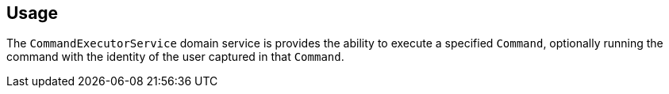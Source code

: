 
:Notice: Licensed to the Apache Software Foundation (ASF) under one or more contributor license agreements. See the NOTICE file distributed with this work for additional information regarding copyright ownership. The ASF licenses this file to you under the Apache License, Version 2.0 (the "License"); you may not use this file except in compliance with the License. You may obtain a copy of the License at. http://www.apache.org/licenses/LICENSE-2.0 . Unless required by applicable law or agreed to in writing, software distributed under the License is distributed on an "AS IS" BASIS, WITHOUT WARRANTIES OR  CONDITIONS OF ANY KIND, either express or implied. See the License for the specific language governing permissions and limitations under the License.



== Usage

The `CommandExecutorService` domain service is provides the ability to execute a specified `Command`, optionally running the command with the identity of the user captured in that `Command`.


// TODO - v2 this is out of date; reference the command-replay service, now part of framework.

//In fact, the service requires that the implementation of the `Command` being executed implements the `CommandWithDto` sub-interface.
//This allows the xref:refguide:schema:cmd.adoc[CommandDto] memento to be extracted, from which the action can be invoked/property edited.
//
//The primary use case for this service is to allow the replay of commands, eg for regression testing.
//This is implemented by the (non-ASF) link:https://platform.incode.org/modules/spi/command/spi-command-replay.html[command replay module].
//(The command replay module also provides a decorator implementation of this service that allows the command to be re-executed at the same _time_ as the original command, leveraging the `TickingClock` implementation provided by the framework).
